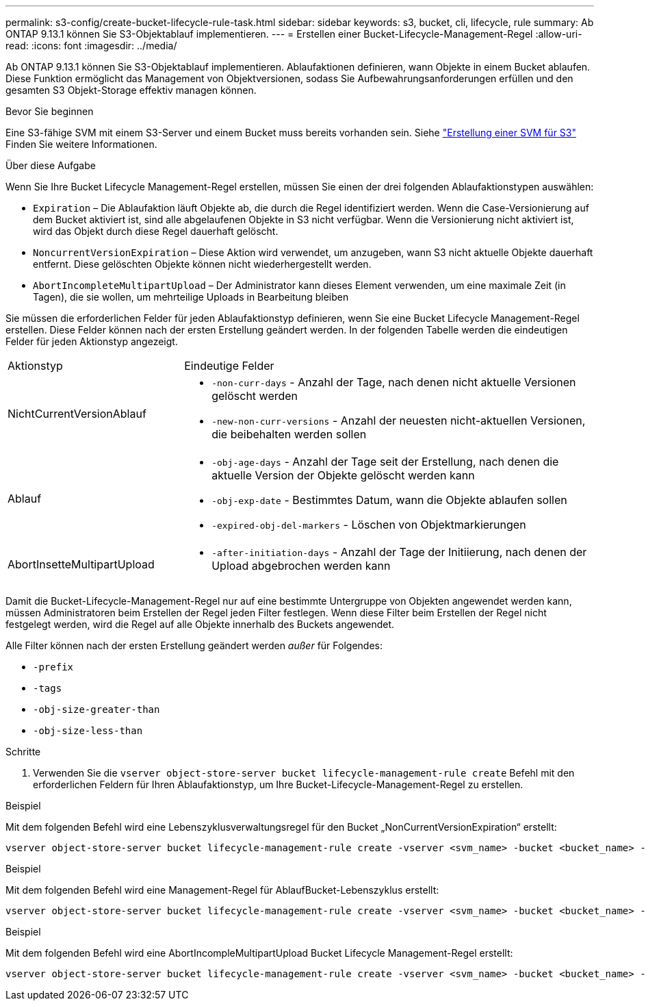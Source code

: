 ---
permalink: s3-config/create-bucket-lifecycle-rule-task.html 
sidebar: sidebar 
keywords: s3, bucket, cli, lifecycle, rule 
summary: Ab ONTAP 9.13.1 können Sie S3-Objektablauf implementieren. 
---
= Erstellen einer Bucket-Lifecycle-Management-Regel
:allow-uri-read: 
:icons: font
:imagesdir: ../media/


[role="lead"]
Ab ONTAP 9.13.1 können Sie S3-Objektablauf implementieren. Ablaufaktionen definieren, wann Objekte in einem Bucket ablaufen. Diese Funktion ermöglicht das Management von Objektversionen, sodass Sie Aufbewahrungsanforderungen erfüllen und den gesamten S3 Objekt-Storage effektiv managen können.

.Bevor Sie beginnen
Eine S3-fähige SVM mit einem S3-Server und einem Bucket muss bereits vorhanden sein. Siehe link:create-svm-s3-task.html["Erstellung einer SVM für S3"] Finden Sie weitere Informationen.

.Über diese Aufgabe
Wenn Sie Ihre Bucket Lifecycle Management-Regel erstellen, müssen Sie einen der drei folgenden Ablaufaktionstypen auswählen:

* `Expiration` – Die Ablaufaktion läuft Objekte ab, die durch die Regel identifiziert werden. Wenn die Case-Versionierung auf dem Bucket aktiviert ist, sind alle abgelaufenen Objekte in S3 nicht verfügbar. Wenn die Versionierung nicht aktiviert ist, wird das Objekt durch diese Regel dauerhaft gelöscht.
* `NoncurrentVersionExpiration` – Diese Aktion wird verwendet, um anzugeben, wann S3 nicht aktuelle Objekte dauerhaft entfernt. Diese gelöschten Objekte können nicht wiederhergestellt werden.
* `AbortIncompleteMultipartUpload` – Der Administrator kann dieses Element verwenden, um eine maximale Zeit (in Tagen), die sie wollen, um mehrteilige Uploads in Bearbeitung bleiben


Sie müssen die erforderlichen Felder für jeden Ablaufaktionstyp definieren, wenn Sie eine Bucket Lifecycle Management-Regel erstellen. Diese Felder können nach der ersten Erstellung geändert werden. In der folgenden Tabelle werden die eindeutigen Felder für jeden Aktionstyp angezeigt.

[cols="30,70"]
|===


| Aktionstyp | Eindeutige Felder 


 a| 
NichtCurrentVersionAblauf
 a| 
* `-non-curr-days` - Anzahl der Tage, nach denen nicht aktuelle Versionen gelöscht werden
* `-new-non-curr-versions` - Anzahl der neuesten nicht-aktuellen Versionen, die beibehalten werden sollen




 a| 
Ablauf
 a| 
* `-obj-age-days` - Anzahl der Tage seit der Erstellung, nach denen die aktuelle Version der Objekte gelöscht werden kann
* `-obj-exp-date` - Bestimmtes Datum, wann die Objekte ablaufen sollen
* `-expired-obj-del-markers` - Löschen von Objektmarkierungen




 a| 
AbortInsetteMultipartUpload
 a| 
* `-after-initiation-days` - Anzahl der Tage der Initiierung, nach denen der Upload abgebrochen werden kann


|===
Damit die Bucket-Lifecycle-Management-Regel nur auf eine bestimmte Untergruppe von Objekten angewendet werden kann, müssen Administratoren beim Erstellen der Regel jeden Filter festlegen. Wenn diese Filter beim Erstellen der Regel nicht festgelegt werden, wird die Regel auf alle Objekte innerhalb des Buckets angewendet.

Alle Filter können nach der ersten Erstellung geändert werden _außer_ für Folgendes: +

* `-prefix`
* `-tags`
* `-obj-size-greater-than`
* `-obj-size-less-than`


.Schritte
. Verwenden Sie die `vserver object-store-server bucket lifecycle-management-rule create` Befehl mit den erforderlichen Feldern für Ihren Ablaufaktionstyp, um Ihre Bucket-Lifecycle-Management-Regel zu erstellen.


.Beispiel
Mit dem folgenden Befehl wird eine Lebenszyklusverwaltungsregel für den Bucket „NonCurrentVersionExpiration“ erstellt:

[listing]
----
vserver object-store-server bucket lifecycle-management-rule create -vserver <svm_name> -bucket <bucket_name> -rule-id <rule_name> -action NonCurrentVersionExpiration -index <lifecycle_rule_index_integer> -is-enabled {true|false} -prefix <object_name> -tags <text> -obj-size-greater-than {<integer>[KB|MB|GB|TB|PB]} -obj-size-less-than {<integer>[KB|MB|GB|TB|PB]} -new-non-curr-versions <integer> -non-curr-days <integer>
----
.Beispiel
Mit dem folgenden Befehl wird eine Management-Regel für AblaufBucket-Lebenszyklus erstellt:

[listing]
----
vserver object-store-server bucket lifecycle-management-rule create -vserver <svm_name> -bucket <bucket_name> -rule-id <rule_name> -action Expiration -index <lifecycle_rule_index_integer> -is-enabled {true|false} -prefix <object_name> -tags <text> -obj-size-greater-than {<integer>[KB|MB|GB|TB|PB]} -obj-size-less-than {<integer>[KB|MB|GB|TB|PB]} -obj-age-days <integer> -obj-exp-date <"MM/DD/YYYY HH:MM:SS"> -expired-obj-del-marker {true|false}
----
.Beispiel
Mit dem folgenden Befehl wird eine AbortIncompleMultipartUpload Bucket Lifecycle Management-Regel erstellt:

[listing]
----
vserver object-store-server bucket lifecycle-management-rule create -vserver <svm_name> -bucket <bucket_name> -rule-id <rule_name> -action AbortIncompleteMultipartUpload -index <lifecycle_rule_index_integer> -is-enabled {true|false} -prefix <object_name> -tags <text> -obj-size-greater-than {<integer>[KB|MB|GB|TB|PB]} -obj-size-less-than {<integer>[KB|MB|GB|TB|PB]} -after-initiation-days <integer>
----